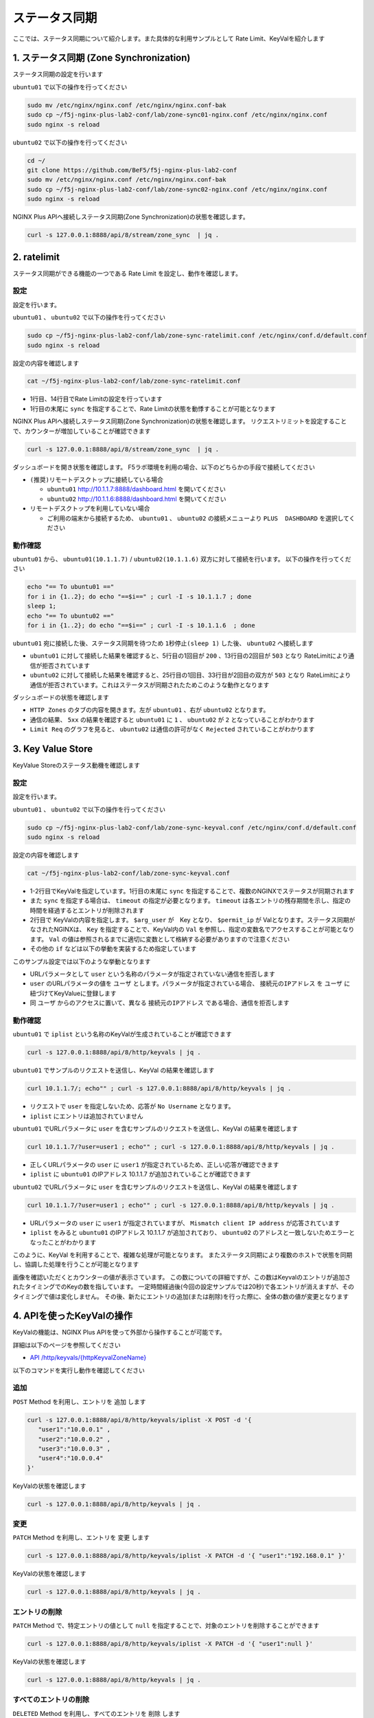 ステータス同期
####

ここでは、ステータス同期について紹介します。また具体的な利用サンプルとして Rate Limit、KeyValを紹介します

1. ステータス同期 (Zone Synchronization)
====

.. image:: ./media/nginx-ha-statesync-slide.jpg
   :width: 500


ステータス同期の設定を行います

``ubuntu01`` で以下の操作を行ってください

.. code-block:: cmdin

  sudo mv /etc/nginx/nginx.conf /etc/nginx/nginx.conf-bak
  sudo cp ~/f5j-nginx-plus-lab2-conf/lab/zone-sync01-nginx.conf /etc/nginx/nginx.conf
  sudo nginx -s reload

``ubuntu02`` で以下の操作を行ってください

.. code-block:: cmdin

  cd ~/
  git clone https://github.com/BeF5/f5j-nginx-plus-lab2-conf
  sudo mv /etc/nginx/nginx.conf /etc/nginx/nginx.conf-bak
  sudo cp ~/f5j-nginx-plus-lab2-conf/lab/zone-sync02-nginx.conf /etc/nginx/nginx.conf
  sudo nginx -s reload

NGINX Plus APIへ接続しステータス同期(Zone Synchronization)の状態を確認します。

.. code-block:: cmdin

  curl -s 127.0.0.1:8888/api/8/stream/zone_sync  | jq .

.. code-block:: bash
  :caption: 実行結果サンプル
  :linenos:

  {
    "status": {
      "nodes_online": 0,
      "msgs_in": 0,
      "msgs_out": 0,
      "bytes_in": 0,
      "bytes_out": 0
    },
    "zones": {}
  }


2. ratelimit
====

ステータス同期ができる機能の一つである Rate Limit を設定し、動作を確認します。

設定
----

設定を行います。

``ubuntu01`` 、 ``ubuntu02`` で以下の操作を行ってください

.. code-block:: cmdin

  sudo cp ~/f5j-nginx-plus-lab2-conf/lab/zone-sync-ratelimit.conf /etc/nginx/conf.d/default.conf
  sudo nginx -s reload


設定の内容を確認します

.. code-block:: cmdin

  cat ~/f5j-nginx-plus-lab2-conf/lab/zone-sync-ratelimit.conf

.. code-block:: bash
  :caption: 実行結果サンプル
  :linenos:
  :emphasize-lines: 1,14

  limit_req_zone $remote_addr zone=req:1M rate=1r/m sync;
  
  upstream server_group {
      zone backend 64k;
  
      server backend1:81;
  }
  
  server {
     listen 80;
     #status_zone server;
     location / {
         status_zone root;
         limit_req zone=req;
         proxy_pass http://server_group;
     }
  }

- 1行目、14行目でRate Limitの設定を行っています
- 1行目の末尾に ``sync`` を指定することで、Rate Limitの状態を動悸することが可能となります


NGINX Plus APIへ接続しステータス同期(Zone Synchronization)の状態を確認します。
リクエストリミットを設定することで、カウンターが増加していることが確認できます

.. code-block:: cmdin

  curl -s 127.0.0.1:8888/api/8/stream/zone_sync  | jq .

.. code-block:: bash
  :caption: 実行結果サンプル
  :linenos:

  {
    "status": {
      "nodes_online": 1,
      "msgs_in": 1,
      "msgs_out": 0,
      "bytes_in": 29,
      "bytes_out": 0
    },
    "zones": {
      "req": {
        "records_total": 0,
        "records_pending": 0
      }
    }
  }


ダッシュボードを開き状態を確認します。
F5ラボ環境を利用の場合、以下のどちらかの手段で接続してください

- ``(推奨)リモートデスクトップに接続している場合`` 

  - ``ubuntu01`` `http://10.1.1.7:8888/dashboard.html <http://10.1.1.7:8888/dashboard.html>`__ を開いてください
  - ``ubuntu02`` `http://10.1.1.6:8888/dashboard.html <http://10.1.1.6:8888/dashboard.html>`__ を開いてください

- ``リモートデスクトップを利用していない場合`` 

  - ご利用の端末から接続するため、 ``ubuntu01`` 、 ``ubuntu02`` の接続メニューより ``PLUS  DASHBOARD`` を選択してください

動作確認
----

``ubuntu01`` から、 ``ubuntu01(10.1.1.7)`` / ``ubuntu02(10.1.1.6)`` 双方に対して接続を行います。
以下の操作を行ってください

.. code-block:: cmdin

  echo "== To ubuntu01 =="
  for i in {1..2}; do echo "==$i==" ; curl -I -s 10.1.1.7 ; done
  sleep 1;
  echo "== To ubuntu02 =="
  for i in {1..2}; do echo "==$i==" ; curl -I -s 10.1.1.6  ; done

``ubuntu01`` 宛に接続した後、ステータス同期を待つため ``1秒停止(sleep 1)`` した後、 ``ubuntu02`` へ接続します

.. code-block:: bash
  :caption: 実行結果サンプル
  :linenos:
  :emphasize-lines: 5,13,25,33

  $ echo "== To ubuntu01 =="
  == To ubuntu01 ==
  $ for i in {1..2}; do echo "==$i==" ; curl -I -s 10.1.1.7 ; done
  ==1==
  HTTP/1.1 200 OK
  Server: nginx/1.21.6
  Date: Thu, 29 Sep 2022 00:15:49 GMT
  Content-Type: application/octet-stream
  Content-Length: 65
  Connection: keep-alive
  
  ==2==
  HTTP/1.1 503 Service Temporarily Unavailable
  Server: nginx/1.21.6
  Date: Thu, 29 Sep 2022 00:15:49 GMT
  Content-Type: text/html
  Content-Length: 197
  Connection: keep-alive
  
  $ sleep 1;
  $ echo "== To ubuntu02 =="
  == To ubuntu02 ==
  $ for i in {1..2}; do echo "==$i==" ; curl -I -s 10.1.1.6  ; done
  ==1==
  HTTP/1.1 503 Service Temporarily Unavailable
  Server: nginx/1.21.6
  Date: Thu, 29 Sep 2022 00:15:50 GMT
  Content-Type: text/html
  Content-Length: 197
  Connection: keep-alive
  
  ==2==
  HTTP/1.1 503 Service Temporarily Unavailable
  Server: nginx/1.21.6
  Date: Thu, 29 Sep 2022 00:15:50 GMT
  Content-Type: text/html
  Content-Length: 197
  Connection: keep-alive

- ``ubuntu01`` に対して接続した結果を確認すると、5行目の1回目が ``200`` 、13行目の2回目が ``503`` となり RateLimitにより通信が拒否されています
- ``ubuntu02`` に対して接続した結果を確認すると、25行目の1回目、33行目が2回目の双方が ``503`` となり RateLimitにより通信が拒否されています。これはステータスが同期されたためこのような動作となります

ダッシュボードの状態を確認します

.. image:: ./media/nginx-ha-statesync-ratelimit1.jpg
   :width: 500

- ``HTTP Zones`` のタブの内容を開きます。左が ``ubuntu01`` 、右が ``ubuntu02`` となります。
- 通信の結果、 ``5xx`` の結果を確認すると ``ubuntu01`` に ``1`` 、 ``ubuntu02`` が ``2`` となっていることがわかります
- ``Limit Req`` のグラフを見ると、 ``ubuntu02`` は通信の許可がなく ``Rejected`` されていることがわかります

3. Key Value Store
====

KeyValue Storeのステータス動機を確認します

設定
----
設定を行います。

``ubuntu01`` 、 ``ubuntu02`` で以下の操作を行ってください

.. code-block:: cmdin

  sudo cp ~/f5j-nginx-plus-lab2-conf/lab/zone-sync-keyval.conf /etc/nginx/conf.d/default.conf
  sudo nginx -s reload

設定の内容を確認します

.. code-block:: cmdin

  cat ~/f5j-nginx-plus-lab2-conf/lab/zone-sync-keyval.conf

.. code-block:: bash
  :caption: 実行結果サンプル
  :linenos:
  :emphasize-lines: 1-2,14-17,19-21,23-25

  keyval_zone zone=iplist:32k state=/etc/nginx/conf.d/iplists.keyval timeout=20s sync;
  keyval $arg_user $permit_ip zone=iplist;
  
  upstream server_group {
      zone backend 64k;
  
      server backend1:81;
  }
  
  server {
     listen 80;
     location / {
  
         # check variable is blank
         if ( $arg_user = "" ) {
           return 403 "No Username";
         }
  
         if ( $permit_ip = "" ) {
           set $permit_ip $remote_addr;
         }
  
         if ( $remote_addr != $permit_ip ) {
           return 403 "Mismatch client IP address";
         }
  
         # Here, we have arg_user & remote_addr = permit_ip
         proxy_pass http://server_group;
     }
  }

- 1-2行目でKeyValを指定しています。1行目の末尾に ``sync`` を指定することで、複数のNGINXでステータスが同期されます
- また ``sync`` を指定する場合は、 ``timeout`` の指定が必要となります。 ``timeout`` は各エントリの残存期間を示し、指定の時間を経過するとエントリが削除されます
- 2行目で KeyValの内容を指定します。 ``$arg_user`` が　Key となり、 ``$permit_ip`` が Valとなります。ステータス同期がなされたNGINXは、 ``Key`` を指定することで、KeyVal内の ``Val`` を参照し、指定の変数名でアクセスすることが可能となります。 ``Val`` の値は参照されるまでに適切に変数として格納する必要がありますので注意ください
- その他の ``if`` などは以下の挙動を実装するため指定しています

このサンプル設定では以下のような挙動となります

- URLパラメータとして ``user`` という名称のパラメータが指定されていない通信を拒否します
- ``user`` のURLパラメータの値を ``ユーザ`` とします。パラメータが指定されている場合、 ``接続元のIPアドレス`` を ``ユーザ`` に紐づけてKeyValueに登録します
- 同 ``ユーザ`` からのアクセスに置いて、異なる ``接続元のIPアドレス`` である場合、通信を拒否します

動作確認
----

``ubuntu01`` で ``iplist`` という名称のKeyValが生成されていることが確認できます

.. code-block:: cmdin

  curl -s 127.0.0.1:8888/api/8/http/keyvals | jq .

.. code-block:: bash
  :caption: 実行結果サンプル
  :linenos:

  {
    "iplist": {}
  }


``ubuntu01`` でサンプルのリクエストを送信し、KeyVal の結果を確認します

.. code-block:: cmdin

  curl 10.1.1.7/; echo"" ; curl -s 127.0.0.1:8888/api/8/http/keyvals | jq .

.. code-block:: bash
  :caption: 実行結果サンプル
  :linenos:

  No Username
  {
    "iplist": {}
  }

- リクエストで ``user`` を指定しないため、応答が ``No Username`` となります。
- ``iplist`` にエントリは追加されていません

``ubuntu01`` でURLパラメータに ``user`` を含むサンプルのリクエストを送信し、KeyVal の結果を確認します

.. code-block:: cmdin

  curl 10.1.1.7/?user=user1 ; echo"" ; curl -s 127.0.0.1:8888/api/8/http/keyvals | jq .

.. code-block:: bash
  :caption: 実行結果サンプル
  :linenos:

  { "request_uri": "/?user=user1","server_addr":"10.1.1.8","server_port":"81"}
  {
    "iplist": {
      "user1": "10.1.1.7"
  }

- 正しくURLパラメータの ``user`` に ``user1`` が指定されているため、正しい応答が確認できます
- ``iplist`` に ``ubuntu01`` のIPアドレス 10.1.1.7 が追加されていることが確認できます

``ubuntu02`` でURLパラメータに ``user`` を含むサンプルのリクエストを送信し、KeyVal の結果を確認します

.. code-block:: cmdin

  curl 10.1.1.7/?user=user1 ; echo"" ; curl -s 127.0.0.1:8888/api/8/http/keyvals | jq .

.. code-block:: bash
  :caption: 実行結果サンプル
  :linenos:
  
  Mismatch client IP address
  {
    "iplist": {
      "user1": "10.1.1.7"
    }
  }

- URLパラメータの ``user`` に ``user1`` が指定されていますが、 ``Mismatch client IP address`` が応答されています
- ``iplist`` をみると ``ubuntu01`` のIPアドレス 10.1.1.7 が追加されており、 ``ubuntu02`` のアドレスと一致しないためエラーとなったことがわかります

このように、KeyVal を利用することで、複雑な処理が可能となります。
またステータス同期により複数のホストで状態を同期し、協調した処理を行うことが可能となります

.. image:: ./media/nginx-ha-statesync-keyval1.jpg
   :width: 500

画像を確認いただくとカウンターの値が表示さています。
この数についての詳細ですが、この数はKeyvalのエントリが追加されたタイミングでのKeyの数を指しています。
一定時間経過後(今回の設定サンプルでは20秒)で各エントリが消えますが、そのタイミングで値は変化しません。
その後、新たにエントリの追加(または削除)を行った際に、全体の数の値が変更となります


4. APIを使ったKeyValの操作
====

KeyValの機能は、NGINX Plus APIを使って外部から操作することが可能です。

詳細は以下のページを参照してください

- `API /http/keyvals/{httpKeyvalZoneName} <http://nginx.org/en/docs/http/ngx_http_api_module.html#http_keyvals_http_keyval_zone_name>`__

以下のコマンドを実行し動作を確認してください

追加
----

``POST`` Method を利用し、エントリを ``追加`` します

.. code-block:: cmdin

  curl -s 127.0.0.1:8888/api/8/http/keyvals/iplist -X POST -d '{
     "user1":"10.0.0.1" ,
     "user2":"10.0.0.2" ,
     "user3":"10.0.0.3" ,
     "user4":"10.0.0.4" 
  }'

KeyValの状態を確認します

.. code-block:: cmdin

  curl -s 127.0.0.1:8888/api/8/http/keyvals | jq .

.. code-block:: bash
  :caption: 実行結果サンプル
  :linenos:

  {
    "iplist": {
      "user2": "10.0.0.2",
      "user3": "10.0.0.3",
      "user4": "10.0.0.4"
    }
  }


変更
----

``PATCH`` Method を利用し、エントリを ``変更`` します

.. code-block:: cmdin

  curl -s 127.0.0.1:8888/api/8/http/keyvals/iplist -X PATCH -d '{ "user1":"192.168.0.1" }'

KeyValの状態を確認します

.. code-block:: cmdin

  curl -s 127.0.0.1:8888/api/8/http/keyvals | jq .

.. code-block:: bash
  :caption: 実行結果サンプル
  :linenos:

  {
    "iplist": {
      "user2": "10.0.0.2",
      "user3": "10.0.0.3",
      "user1": "192.168.0.1",
      "user4": "10.0.0.4"
    }
  }

エントリの削除
----

``PATCH`` Method で、特定エントリの値として ``null`` を指定することで、対象のエントリを削除することができます

.. code-block:: cmdin

  curl -s 127.0.0.1:8888/api/8/http/keyvals/iplist -X PATCH -d '{ "user1":null }'

KeyValの状態を確認します

.. code-block:: cmdin

  curl -s 127.0.0.1:8888/api/8/http/keyvals | jq .

.. code-block:: bash
  :caption: 実行結果サンプル
  :linenos:

  {
    "iplist": {
      "user2": "10.0.0.2",
      "user3": "10.0.0.3",
      "user4": "10.0.0.4"
    }
  }


すべてのエントリの削除
----

``DELETED`` Method を利用し、すべてのエントリを ``削除`` します

.. code-block:: cmdin

  curl -s 127.0.0.1:8888/api/8/http/keyvals/iplist -X DELETE 

KeyValの状態を確認します

.. code-block:: cmdin

  curl -s 127.0.0.1:8888/api/8/http/keyvals | jq .

.. code-block:: bash
  :caption: 実行結果サンプル
  :linenos:

  {
    "iplist": {}
  }

5. その他ステータス同期に関する設定
====

本番環境では、対向のホストをFQDNで指定し、SSL/TLSの利用、mTLS・証明書認証などを実装することが考えられます。
これらの設定について以下のページを参照してください

- `Runtime State Sharing in a Cluster <https://docs.nginx.com/nginx/admin-guide/high-availability/zone_sync/>`__


